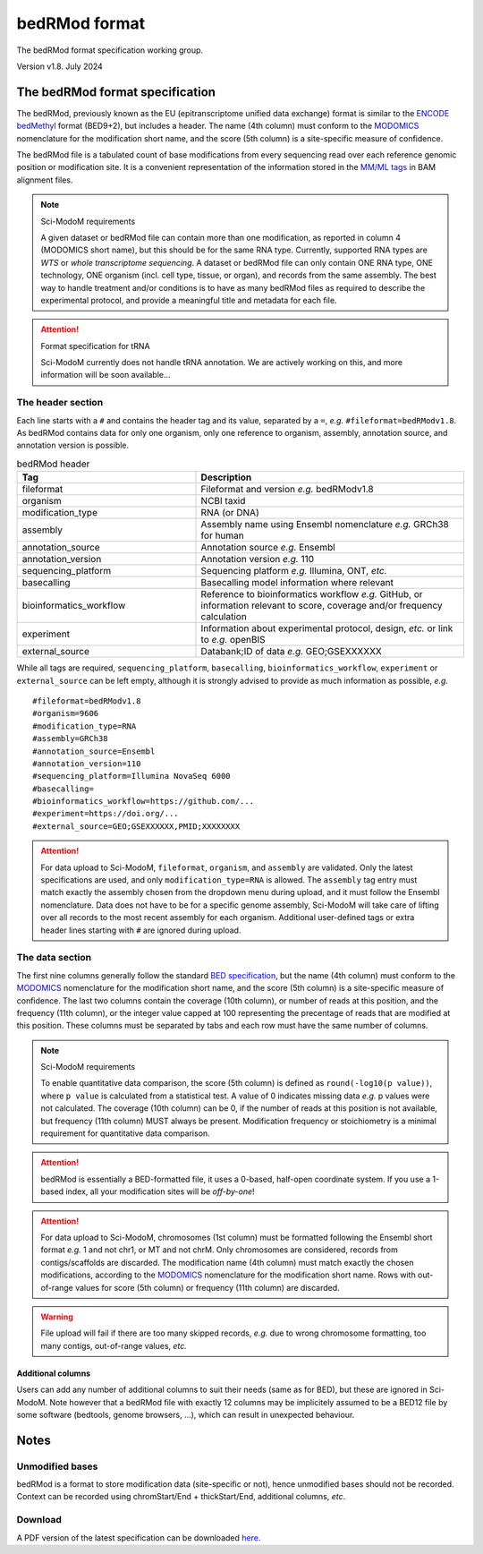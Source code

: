 .. _euf:

bedRMod format
==============

The bedRMod format specification working group.

Version v1.8. July 2024


The bedRMod format specification
--------------------------------

The bedRMod, previously known as the EU (epitranscriptome unified data exchange) format is similar to the `ENCODE bedMethyl <https://www.encodeproject.org/data-standards/wgbs/>`_ format (BED9+2), but includes a header. The name (4th column) must conform to the `MODOMICS <https://www.genesilico.pl/modomics/modifications>`_ nomenclature for the modification short name, and the score (5th column) is a site-specific measure of confidence.

The bedRMod file is a tabulated count of base modifications from every sequencing read over each reference genomic position or modification site. It is a convenient representation of the information stored in the `MM/ML tags <http://samtools.github.io/hts-specs/SAMtags.pdf>`_ in BAM alignment files.

.. note::

  Sci-ModoM requirements

  A given dataset or bedRMod file can contain more than one modification, as reported in column 4 (MODOMICS short name), but this should
  be for the same RNA type. Currently, supported RNA types are *WTS* or *whole transcriptome sequencing*. A dataset or bedRMod
  file can only contain ONE RNA type, ONE technology, ONE organism (incl. cell type, tissue, or organ), and records from the same assembly.
  The best way to handle treatment and/or conditions is to have as many bedRMod files as required to describe the experimental protocol, and
  provide a meaningful title and metadata for each file.


.. attention::

  Format specification for tRNA

  Sci-ModoM currently does not handle tRNA annotation. We are actively working on this, and more information will be soon available...



The header section
^^^^^^^^^^^^^^^^^^

Each line starts with a ``#`` and contains the header tag and its value, separated by a ``=``, *e.g.* ``#fileformat=bedRModv1.8``.
As bedRMod contains data for only one organism, only one reference to organism, assembly, annotation source, and annotation version is possible.

.. list-table:: bedRMod header
   :widths: 50 75
   :header-rows: 1

   * - Tag
     - Description
   * - fileformat
     - Fileformat and version *e.g.* bedRModv1.8
   * - organism
     - NCBI taxid
   * - modification_type
     - RNA (or DNA)
   * - assembly
     - Assembly name using Ensembl nomenclature *e.g.* GRCh38 for human
   * - annotation_source
     - Annotation source *e.g.* Ensembl
   * - annotation_version
     - Annotation version *e.g.* 110
   * - sequencing_platform
     - Sequencing platform *e.g.* Illumina, ONT, *etc.*
   * - basecalling
     - Basecalling model information where relevant
   * - bioinformatics_workflow
     - Reference to bioinformatics workflow *e.g.* GitHub, or information relevant to score, coverage and/or frequency calculation
   * - experiment
     - Information about experimental protocol, design, *etc.* or link to *e.g.* openBIS
   * - external_source
     - Databank;ID of data *e.g.* GEO;GSEXXXXXX


While all tags are required, ``sequencing_platform``, ``basecalling``, ``bioinformatics_workflow``, ``experiment`` or ``external_source`` can be left
empty, although it is strongly advised to provide as much information as possible, *e.g.*

::

    #fileformat=bedRModv1.8
    #organism=9606
    #modification_type=RNA
    #assembly=GRCh38
    #annotation_source=Ensembl
    #annotation_version=110
    #sequencing_platform=Illumina NovaSeq 6000
    #basecalling=
    #bioinformatics_workflow=https://github.com/...
    #experiment=https://doi.org/...
    #external_source=GEO;GSEXXXXXX,PMID;XXXXXXXX

.. attention::

    For data upload to Sci-ModoM, ``fileformat``, ``organism``, and ``assembly`` are validated. Only the latest specifications are used, and only ``modification_type=RNA`` is allowed. The ``assembly`` tag entry must match exactly the assembly chosen from the dropdown menu during upload, and it must follow the Ensembl nomenclature. Data does not have to be for a specific genome assembly, Sci-ModoM will take care of lifting over all records to the most recent assembly for each organism. Additional user-defined tags or extra header lines starting with ``#`` are ignored during upload.


The data section
^^^^^^^^^^^^^^^^

The first nine columns generally follow the standard `BED specification <https://samtools.github.io/hts-specs/BEDv1.pdf>`_, but the name (4th column) must conform to the `MODOMICS <https://www.genesilico.pl/modomics/modifications>`_ nomenclature for the modification short name, and the score (5th column) is a site-specific measure of confidence. The last two columns contain the coverage (10th column), or number of reads at this position, and the frequency (11th column), or the integer value capped at 100 representing the precentage of reads that are modified at this position. These columns must be separated by tabs and each row must have the same number of columns.

.. note::

  Sci-ModoM requirements

  To enable quantitative data comparison, the score (5th column) is defined as ``round(-log10(p value))``, where ``p value`` is calculated from a statistical test. A value of 0 indicates missing data *e.g.* p values were not calculated. The coverage (10th column) can be 0, if the number of reads at this position is not available, but frequency (11th column) MUST always be present. Modification frequency or stoichiometry is a minimal requirement for quantitative data comparison.


.. attention::

  bedRMod is essentially a BED-formatted file, it uses a 0-based, half-open coordinate system. If you use a 1-based index, all your modification sites will be *off-by-one*!

.. attention::

  For data upload to Sci-ModoM, chromosomes (1st column) must be formatted following the Ensembl short format *e.g.* 1 and not chr1, or MT and not chrM.
  Only chromosomes are considered, records from contigs/scaffolds are discarded. The modification name (4th column) must match exactly the chosen
  modifications, according to the `MODOMICS <https://www.genesilico.pl/modomics/modifications>`_ nomenclature for the modification short name. Rows with out-of-range values for score (5th column) or frequency (11th column) are discarded.

.. warning::

  File upload will fail if there are too many skipped records, *e.g.* due to wrong chromosome formatting, too many contigs, out-of-range values, *etc.*


Additional columns
""""""""""""""""""

Users can add any number of additional columns to suit their needs (same as for BED), but these are ignored in Sci-ModoM. Note however that a bedRMod
file with exactly 12 columns may be implicitely assumed to be a BED12 file by some software (bedtools, genome browsers, ...), which can result in
unexpected behaviour.


Notes
-----

Unmodified bases
^^^^^^^^^^^^^^^^^

bedRMod is a format to store modification data (site-specific or not), hence unmodified bases should not be recorded.
Context can be recorded using chromStart/End + thickStart/End, additional columns, *etc*.

Download
^^^^^^^^

A PDF version of the latest specification can be downloaded `here <https://github.com/anmabu/bedRMod/blob/47e85b9aa48016fdb262259332cb399e787e1d3a/bedRModv1.8.pdf>`_.
